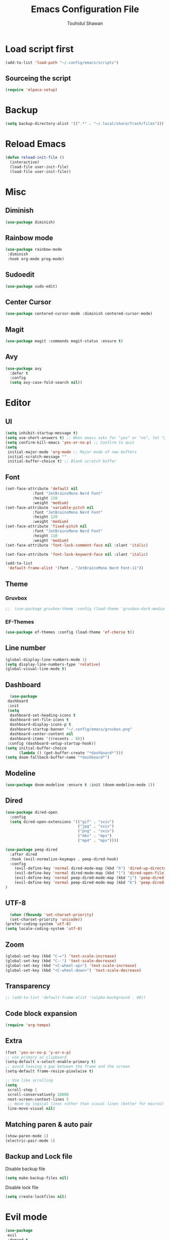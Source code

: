 #+TITLE: Emacs Configuration File
#+AUTHOR: Touhidul Shawan
#+DESCRIPTIONS: My GNU Emacs config file
#+STARTUP: showeverything
#+OPTIONS: toc:2

* Load script first
#+begin_src emacs-lisp
  (add-to-list 'load-path "~/.config/emacs/scripts")
#+end_src
** Sourceing the script
#+begin_src emacs-lisp
  (require 'elpaca-setup)
#+end_src
* Backup
#+begin_src emacs-lisp
  (setq backup-directory-alist '((".*" . "~/.local/share/Trash/files")))
#+end_src
* Reload Emacs
#+begin_src emacs-lisp
(defun reload-init-file ()
  (interactive)
  (load-file user-init-file)
  (load-file user-init-file))
#+end_src
* Misc
** Diminish
#+begin_src emacs-lisp
  (use-package diminish)
#+end_src
** Rainbow mode
#+begin_src emacs-lisp
(use-package rainbow-mode
 :diminish
 :hook org-mode prog-mode) 
#+end_src
** Sudoedit
#+begin_src emacs-lisp
(use-package sudo-edit)
#+end_src
** Center Cursor
#+begin_src emacs-lisp
(use-package centered-cursor-mode :diminish centered-cursor-mode)
#+end_src
** Magit
#+begin_src emacs-lisp
(use-package magit :commands magit-status :ensure t)
#+end_src
** Avy
#+begin_src emacs-lisp
(use-package avy
  :defer t
  :config
  (setq avy-case-fold-search nil))
#+end_src
* Editor
** UI
#+begin_src emacs-lisp
  (setq inhibit-startup-message t)
  (setq use-short-answers t) ;; When emacs asks for "yes" or "no", let "y" or "n" suffice
  (setq confirm-kill-emacs 'yes-or-no-p) ;; Confirm to quit
  (setq
   initial-major-mode 'org-mode ;; Major mode of new buffers
   initial-scratch-message ""
   initial-buffer-choice t) ;; Blank scratch buffer
#+end_src
** Font
#+begin_src emacs-lisp
  (set-face-attribute 'default nil
		      :font "JetBrainsMono Nerd Font"
		      :height 110
		      :weight 'medium)
  (set-face-attribute 'variable-pitch nil
		      :font "JetBrainsMono Nerd Font"
		      :height 120
		      :weight 'medium)
  (set-face-attribute 'fixed-pitch nil
		      :font "JetBrainsMono Nerd Font"
		      :height 110
		      :weight 'medium)
  (set-face-attribute 'font-lock-comment-face nil :slant 'italic)

  (set-face-attribute 'font-lock-keyword-face nil :slant 'italic)

  (add-to-list
   'default-frame-alist '(font . "JetBrainsMono Nerd Font-11"))
#+end_src
** Theme
*** Gruvbox
#+begin_src emacs-lisp
;;  (use-package gruvbox-theme :config (load-theme 'gruvbox-dark-medium t))
#+end_src
*** EF-Themes

#+begin_src emacs-lisp
  (use-package ef-themes :config (load-theme 'ef-cherie t))
#+end_src
** Line number
#+begin_src emacs-lisp
(global-display-line-numbers-mode 1)
(setq display-line-numbers-type 'relative)
(global-visual-line-mode t)
#+end_src
** Dashboard
#+begin_src emacs-lisp
  (use-package
 dashboard
 :init
 (setq
  dashboard-set-heading-icons t
  dashboard-set-file-icons t
  dashboard-display-icons-p t
  dashboard-startup-banner "~/.config/emacs/gruvbox.png"
  dashboard-center-content nil
  dashboard-items '((recents . 8)))
 :config (dashboard-setup-startup-hook))
(setq initial-buffer-choice
      (lambda () (get-buffer-create "*dashboard*")))
(setq doom-fallback-buffer-name "*dashboard*")
#+end_src
** Modeline
#+begin_src emacs-lisp
(use-package doom-modeline :ensure t :init (doom-modeline-mode 1))
#+end_src
** Dired
#+begin_src emacs-lisp
(use-package dired-open
  :config
  (setq dired-open-extensions '(("gif" . "sxiv")
                                ("jpg" . "sxiv")
                                ("png" . "sxiv")
                                ("mkv" . "mpv")
                                ("mp4" . "mpv"))))

(use-package peep-dired
  :after dired
  :hook (evil-normalize-keymaps . peep-dired-hook)
  :config
    (evil-define-key 'normal dired-mode-map (kbd "h") 'dired-up-directory)
    (evil-define-key 'normal dired-mode-map (kbd "l") 'dired-open-file) ; use dired-find-file instead if not using dired-open package
    (evil-define-key 'normal peep-dired-mode-map (kbd "j") 'peep-dired-next-file)
    (evil-define-key 'normal peep-dired-mode-map (kbd "k") 'peep-dired-prev-file)
)
#+end_src
** UTF-8
#+begin_src emacs-lisp
  (when (fboundp 'set-charset-priority)
  (set-charset-priority 'unicode))
(prefer-coding-system 'utf-8)
(setq locale-coding-system 'utf-8)
#+end_src
** Zoom
#+begin_src emacs-lisp
(global-set-key (kbd "C-=") 'text-scale-increase)
(global-set-key (kbd "C--") 'text-scale-decrease)
(global-set-key (kbd "<C-wheel-up>") 'text-scale-increase)
(global-set-key (kbd "<C-wheel-down>") 'text-scale-decrease)
#+end_src
** Transparency
#+begin_src emacs-lisp
;; (add-to-list 'default-frame-alist '(alpha-background . 90))
#+end_src
** Code block expansion
#+begin_src emacs-lisp
(require 'org-tempo) 
#+end_src
** Extra
#+begin_src emacs-lisp
(fset 'yes-or-no-p 'y-or-n-p)
;; use primary as clipboard
(setq-default x-select-enable-primary t)
;; avoid leaving a gap between the frame and the screen
(setq-default frame-resize-pixelwise t)

;; Vim like scrolling
(setq
 scroll-step 1
 scroll-conservatively 10000
 next-screen-context-lines 5
 ;; move by logical lines rather than visual lines (better for macros)
 line-move-visual nil)
#+end_src
** Matching paren & auto pair
#+begin_src emacs-lisp
  (show-paren-mode 1)
  (electric-pair-mode 1)
#+end_src
** Backup and Lock file
Disable backup file
#+begin_src emacs-lisp
(setq make-backup-files nil) 
#+end_src
Disable lock file
#+begin_src emacs-lisp
(setq create-lockfiles nil)  
#+end_src
* Evil mode
#+begin_src emacs-lisp
  (use-package
   evil
   :demand t
   :bind (("<escape>" . keyboard-escape-quit))
   :init
   (setq
    evil-want-integration t
    evil-want-keybinding nil
    evil-vsplit-window-right t
    evil-split-window-below t
    evil-search-module 'evil-search
    evil-want-keybinding nil
    evil-disable-insert-state-bindings t
    evil-want-Y-yank-to-eol t
    evil-undo-system 'undo-redo)
   (evil-mode)
   :config (evil-set-leader 'normal " ") (evil-mode 1))

  (use-package
   evil-collection
   :after evil
   :config
   (setq evil-want-integration t)
   (evil-collection-init))

  (use-package
   evil-commentary
   :ensure t
   :after evil
   :bind (:map evil-normal-state-map ("gc" . evil-commentary)))

  (use-package
   evil-surround
   :ensure t
   :after evil
   :config (global-evil-surround-mode 1))
#+end_src
* Which Key
#+begin_src emacs-lisp
  (use-package
 which-key
 :init (which-key-mode 1)
 :config
 (setq
  which-key-side-window-location 'bottom
  which-key-sort-order #'which-key-key-order-alpha
  which-key-sort-uppercase-first nil
  which-key-add-column-padding 1
  which-key-max-display-columns nil
  which-key-min-display-lines 6
  which-key-side-window-slot -10
  which-key-side-window-max-height 0.25
  which-key-idle-delay 0.8
  which-key-max-description-length 25
  which-key-allow-imprecise-window-fit t
  which-key-prefix-prefix "◉ "
  which-key-separator " → "))
#+end_src
* Keybindings
** Setup
#+begin_src emacs-lisp
 (use-package
 general
 :config (general-evil-setup)
#+end_src
** jj to escape from insert to normal
#+begin_src emacs-lisp
  (general-imap
 "j"
 (general-key-dispatch
  'self-insert-command
  :timeout 0.2 "j" 'evil-normal-state))
#+end_src
** Space as global leader key
#+begin_src emacs-lisp
(general-create-definer
 leader-key
 :states '(normal insert visual emacs)
 :keymaps 'override
 :prefix "SPC"
 :global-prefix "M-SPC")
#+end_src

** Help
#+begin_src emacs-lisp
(leader-key
 "h"
 '(:ignore t :wk "Help")
 "h f"
 '(describe-function :wk "Describe function")
 "h v"
 '(describe-variable :wk "Describe variable")
 "h r r"
 '((lambda ()
     (interactive)
     (load-file "~/.config/emacs/init.el"))
   :wk "Reload emacs config"))
#+end_src
** Files
#+begin_src emacs-lisp
(leader-key
 "."
 '(find-file :wk "Find file")
 "f c"
 '((lambda ()
     (interactive)
     (find-file "~/.config/emacs/config.org"))
   :wk "Edit emacs config")
 "f s"
 '(save-buffer :wk "Save buffer")
 "f r"
 '(consult-recent-file :wk "Find recent files"))
#+end_src
** Sudoedit
#+begin_src emacs-lisp
(leader-key
 "fu"
 '(sudo-edit-find-file :wk "Sudo find file")
 "fU"
 '(sudo-edit :wk "Sudo edit file"))
#+end_src
** Buffer
#+begin_src emacs-lisp
(leader-key
 "b"
 '(:ignore t :wk "buffer")
 "b i"
 '(ibuffer :wk "Switch ibuffer")
 "b b"
 '(switch-to-buffer :wk "Switch buffer")
 "b k"
 '(kill-this-buffer :wk "Kill this buffer")
 "b n"
 '(next-buffer :wk "Next buffer")
 "b p"
 '(previous-buffer :wk "Previous buffer")
 "b r"
 '(revert-buffer :wk "Reload buffer"))
#+end_src

** Scratch Buffer
#+begin_src emacs-lisp
(leader-key "n" '(scratch-buffer :wk "Scratch Buffer"))
#+end_src

** Window
#+begin_src emacs-lisp
(leader-key
 "w"
 '(:ignore t :wk "Windows")
 ;; Window splits
 "w c"
 '(evil-window-delete :wk "Close window")
 "w n"
 '(evil-window-new :wk "New window")
 "w s"
 '(evil-window-split :wk "Horizontal split window")
 "w v"
 '(evil-window-vsplit :wk "Vertical split window")
 ;; Window motions
 "w h"
 '(evil-window-left :wk "Window left")
 "w j"
 '(evil-window-down :wk "Window down")
 "w k"
 '(evil-window-up :wk "Window up")
 "w l"
 '(evil-window-right :wk "Window right")
 "w w"
 '(evil-window-next :wk "Goto next window")
 ;; Move Windows
 "w H"
 '(buf-move-left :wk "Buffer move left")
 "w J"
 '(buf-move-down :wk "Buffer move down")
 "w K"
 '(buf-move-up :wk "Buffer move up")
 "w L"
 '(buf-move-right :wk "Buffer move right"))
#+end_src

** Avy
#+begin_src emacs-lisp
(leader-key
 "j"
 '(avy-goto-word-0 :wk "Go to word")
 "l"
 '(avy-goto-line :wk "Go to line"))
#+end_src

** Magit
#+begin_src emacs-lisp
(leader-key
 "g"
 '(:ignore t :wk "magit")
 "g g"
 '(magit-status :wk "Magit Status"))
#+end_src

** ORG
#+begin_src emacs-lisp
(leader-key
 "m"
 '(:ignore t :wk "Org")
 "m a"
 '(org-agenda :wk "Org agenda")
 "m e"
 '(org-export-dispatch :wk "Org export dispatch")
 "m i"
 '(org-toggle-item :wk "Org toggle item")
 "m t"
 '(org-todo :wk "Org todo")
 "m B"
 '(org-babel-tangle :wk "Org babel tangle")
 "m T"
 '(org-todo-list :wk "Org todo list"))
(leader-key
 "m b"
 '(:ignore t :wk "Tables")
 "m b -"
 '(org-table-insert-hline :wk "Insert hline in table"))

(leader-key
 "m d"
 '(:ignore t :wk "Date/deadline")
 "m d t"
 '(org-time-stamp :wk "Org time stamp"))

(leader-key
 "m i" '(org-toggle-inline-images :wk "Toggle inline image"))
#+end_src

** Writeroom
#+begin_src emacs-lisp
(leader-key "tw" '(writeroom-mode :which-key "writeroom-mode")))
#+end_src
* Completion
** Corfu
#+begin_src emacs-lisp
  (use-package
   corfu
   :init
   (global-corfu-mode)
   (corfu-popupinfo-mode)
   :config
   (setq
    corfu-auto t
    corfu-echo-documentation t
    corfu-scroll-margin 0
    corfu-count 8
    corfu-max-width 50
    corfu-min-width corfu-max-width
    corfu-auto-prefix 2)

   ;; Make Evil and Corfu play nice
   (evil-make-overriding-map corfu-map)
   (advice-add 'corfu--setup :after 'evil-normalize-keymaps)
   (advice-add 'corfu--teardown :after 'evil-normalize-keymaps)

   (corfu-history-mode 1)
   (savehist-mode 1)
   (add-to-list 'savehist-additional-variables 'corfu-history)

   (defun corfu-enable-always-in-minibuffer ()
     (setq-local corfu-auto nil)
     (corfu-mode 1))
   (add-hook 'minibuffer-setup-hook #'corfu-enable-always-in-minibuffer
	     1))
#+end_src
** Cape
#+begin_src emacs-lisp
   (use-package
   cape
   :defer 10
   :bind ("C-c f" . cape-file)
   :init
   ;; Add `completion-at-point-functions', used by `completion-at-point'.
   (defalias
     'dabbrev-after-2 (cape-capf-prefix-length #'cape-dabbrev 2))
   (add-to-list 'completion-at-point-functions 'dabbrev-after-2 t)
   (cl-pushnew #'cape-file completion-at-point-functions)
   :config
   ;; Silence then pcomplete capf, no errors or messages!
   (advice-add
    'pcomplete-completions-at-point
    :around #'cape-wrap-silent)

   ;; Ensure that pcomplete does not write to the buffer
   ;; and behaves as a pure `completion-at-point-function'.
   (advice-add
    'pcomplete-completions-at-point
    :around #'cape-wrap-purify))
#+end_src
** Vertico
#+begin_src emacs-lisp
(use-package
 vertico
 :init
 ;; Enable vertico using the vertico-flat-mode
 (require 'vertico-directory)
 (add-hook 'rfn-eshadow-update-overlay-hook #'vertico-directory-tidy)

 (use-package
  orderless
  :commands (orderless)
  :custom (completion-styles '(orderless flex)))
 (load (concat user-emacs-directory "lisp/affe-config.el"))
 (use-package
  marginalia
  :custom
  (marginalia-annotators
   '(marginalia-annotators-heavy marginalia-annotators-light nil))
  :init (marginalia-mode))
 (vertico-mode t)
 :config
 ;; Do not allow the cursor in the minibuffer prompt
 (setq minibuffer-prompt-properties
       '(read-only t cursor-intangible t face minibuffer-prompt))
 (add-hook 'minibuffer-setup-hook #'cursor-intangible-mode)
 ;; Enable recursive minibuffers
 (setq enable-recursive-minibuffers t))
(setq native-comp-deferred-compilation t)
#+end_src
** Consult
#+begin_src emacs-lisp
  (use-package consult)
#+end_src
** Icons
#+begin_src emacs-lisp
  (use-package nerd-icons-completion
   :after marginalia
   :config (nerd-icons-completion-mode)
   (add-hook
    'marginalia-mode-hook #'nerd-icons-completion-marginalia-setup))
#+end_src
** Kind-icon
#+begin_src emacs-lisp
  (use-package
   kind-icon
   :config
   (setq kind-icon-default-face 'corfu-default)
   (setq kind-icon-default-style
	 '(:padding
	   0
	   :stroke 0
	   :margin 0
	   :radius 0
	   :height 0.9
	   :scale 1))
   (setq kind-icon-blend-frac 0.08)
   (add-to-list 'corfu-margin-formatters #'kind-icon-margin-formatter)
   (add-hook
    'counsel-load-theme
    #'(lambda ()
	(interactive)
	(kind-icon-reset-cache)))
   (add-hook
    'load-theme
    #'(lambda ()
	(interactive)
	(kind-icon-reset-cache))))
#+end_src
* Yasnippet
#+begin_src emacs-lisp
  (use-package yasnippet
   :diminish yas-minor-mode
   :ensure t
   :init
   (setq yas-nippet-dir "~/.config/emacs/snippets")
   (yas-global-mode 1))
  ;; Silences the warning when running a snippet with backticks (runs a command in the snippet)
  (require 'warnings)
  (add-to-list 'warning-suppress-types '(yasnippet backquote-change)) 
#+end_src
** Snippets
#+begin_src emacs-lisp
(use-package yasnippet-snippets :ensure t :after yasnippet)
#+end_src
* Improved Latex
For better or exporting mainly
#+begin_src emacs-lisp
(with-eval-after-load 'ox-latex
  (add-to-list
   'org-latex-classes
   '("org-plain-latex"
     "\\documentclass{article}
           [NO-DEFAULT-PACKAGES]
           [PACKAGES]
           [EXTRA]"
     ("\\section{%s}" . "\\section*{%s}")
     ("\\subsection{%s}" . "\\subsection*{%s}")
     ("\\subsubsection{%s}" . "\\subsubsection*{%s}")
     ("\\paragraph{%s}" . "\\paragraph*{%s}")
     ("\\subparagraph{%s}" . "\\subparagraph*{%s}"))))
(setq org-latex-listings 't)
#+end_src
* ORG
** Improve visual
#+begin_src emacs-lisp
(setq org-ellipsis " ▾")
(setq org-src-fontify-natively t) 
(setq org-highlight-latex-and-related '(native))
(setq org-startup-folded 'showeverything)
(setq org-startup-with-inline-images t)
(setq org-image-actual-width 300)
(setq org-fontify-whole-heading-line t)
(setq org-pretty-entities t)
(setq org-hide-emphasis-markers t)
(setq org-adapt-indentation t)
(setq org-startup-indented t)
(setq org-special-ctrl-a/e '(t . nil))
(setq org-special-ctrl-k t)
(setq org-fontify-quote-and-verse-blocks t)
(setq org-src-tab-acts-natively t)
(setq org-edit-src-content-indentation 2)
(setq org-hide-block-startup nil)
(setq org-src-preserve-indentation nil)
(setq org-startup-folded 'fold)
(setq org-cycle-separator-lines 2)
(setq org-goto-auto-isearch nil)
(setq org-log-done 'time)
(setq org-log-into-drawer t)
#+end_src
** Interaction
#+begin_src emacs-lisp
(setq org-cycle-separator-lines 1)
(setq org-catch-invisible-edits 'show-and-error)
(setq org-src-tab-acts-natively t)
#+end_src
** TODO-Keyword
#+begin_src emacs-lisp
(setq org-todo-keywords
      '((sequence "TODO(t)" "CRITICAL(c)" "|" "DONE(d)")
        (sequence
         "HIGH(h)"
         "MEDIUM(m)"
         "LOW(l)"
         "DUP(u)"
         "WIP(w)"
         "POC(p)"
         "PENDING PAYMENT(e)"
         "|"
         "FALSE POSITIVE(f)"
         "VALIDATE(v)"
         "REPORTED(r)")))

(setq org-todo-keyword-faces
      '(("TODO"
         :inherit (region org-todo)
         :foreground "DarkOrange1"
         :weight bold)
        ("CRITICAL"
         :inherit (region org-todo)
         :foreground "white smoke"
         :background "dark red"
         :weight bold)
        ("HIGH"
         :inherit (region org-todo)
         :foreground "white smoke"
         :background "red"
         :weight bold)
        ("MEDIUM"
         :inherit (region org-todo)
         :foreground "white smoke"
         :background "firebrick"
         :weight bold)
        ("LOW"
         :inherit (region org-todo)
         :foreground "white smoke"
         :background "indian red"
         :weight bold)
        ("FALSE POSITIVE"
         :inherit (region org-todo)
         :foreground "gray9"
         :background "coral"
         :weight bold)
        ("DUP"
         :inherit (org-todo region)
         :foreground "tan2"
         :weight bold)
        ("POC"
         :inherit (org-todo region)
         :foreground "MediumPurple2"
         :weight bold)
        ("WIP"
         :inherit (org-todo region)
         :foreground "magenta3"
         :weight bold)
        ("REPORTED"
         :inherit (region org-todo)
         :foreground "DarkGoldenrod2"
         :weight bold)
        ("VALIDATE"
         :inherit (region org-todo)
         :foreground "SpringGreen2"
         :weight bold)
        ("DONE" . "SeaGreen4")))
#+end_src
** Tags setting
#+begin_src emacs-lisp
(setq org-tags-column -1)
#+end_src>
** Priorities
#+begin_src emacs-lisp
(setq org-lowest-priority ?F)
(setq org-default-priority ?E)

(setq org-priority-faces
      '((65 . "red2")
        (66 . "Gold1")
        (67 . "Goldenrod2")
        (68 . "PaleTurquoise3")
        (69 . "DarkSlateGray4")
        (70 . "PaleTurquoise4")))
#+end_src
** Enable Table of Contents
#+begin_src emacs-lisp
(use-package
 toc-org
 :commands toc-org-enable
 :init (add-hook 'org-mode-hook 'toc-org-enable))
#+end_src
** ORG Modern
#+begin_src emacs-lisp
(use-package
 org-modern
 :hook (org-mode . org-modern-mode)
 :config
 (setq
  ;; org-modern-star '("●" "○" "✸" "✿")
  org-modern-star '("⌾" "✸" "◈" "◇")
  org-modern-list '((42 . "◦") (43 . "•") (45 . "–"))
  org-modern-tag nil
  org-modern-priority nil
  org-modern-todo nil
  org-modern-table nil
  org-modern-variable-pitch nil
  org-modern-block-fringe nil))
#+end_src
** Evil ORG
#+begin_src emacs-lisp
(use-package
 evil-org
 :ensure t
 :after org
 :config
 (require 'evil-org-agenda)
 (evil-org-agenda-set-keys)
 (add-hook 'org-mode-hook (lambda () (evil-org-mode 1))))
#+end_src
** Writeroom + Visual-Fill-Column
#+begin_src emacs-lisp 
(use-package visual-fill-column
  :defer t
  :config
  (setq visual-fill-column-center-text t))

(use-package writeroom-mode
  :defer t
  :config
  (setq writeroom-maximize-window nil
        writeroom-mode-line t
        writeroom-global-effects nil ;; No need to have Writeroom do any of that silly stuff
        writeroom-extra-line-spacing 3) 
  (setq writeroom-width visual-fill-column-width))
#+end_src
